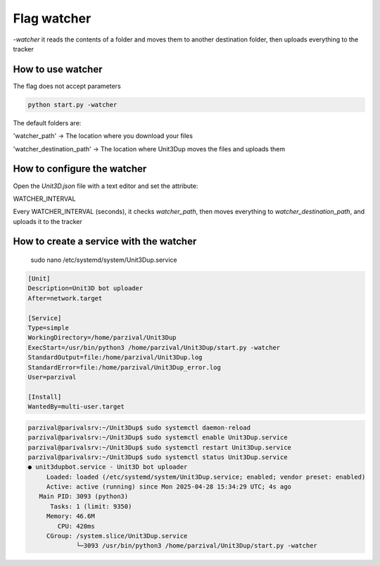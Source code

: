 Flag watcher
############

`-watcher` it reads the contents of a folder and moves them to another destination folder, then uploads everything to the tracker

How to use watcher
==============================

The flag does not accept parameters

.. code-block:: python

    python start.py -watcher

The default folders are:

'watcher_path' -> The location where you download your files

'watcher_destination_path' -> The location where Unit3Dup moves the files and uploads them

How to configure the watcher
==============================

Open the `Unit3D.json` file with a text editor and set the attribute:

WATCHER_INTERVAL

Every WATCHER_INTERVAL (seconds), it checks `watcher_path`, then moves everything to `watcher_destination_path`, and uploads it to the tracker


How to create a service with the watcher
========================================
    sudo nano /etc/systemd/system/Unit3Dup.service

.. code-block:: ini

    [Unit]
    Description=Unit3D bot uploader
    After=network.target

    [Service]
    Type=simple
    WorkingDirectory=/home/parzival/Unit3Dup
    ExecStart=/usr/bin/python3 /home/parzival/Unit3Dup/start.py -watcher
    StandardOutput=file:/home/parzival/Unit3Dup.log
    StandardError=file:/home/parzival/Unit3Dup_error.log
    User=parzival

    [Install]
    WantedBy=multi-user.target

.. code-block:: ini

    parzival@parivalsrv:~/Unit3Dup$ sudo systemctl daemon-reload
    parzival@parivalsrv:~/Unit3Dup$ sudo systemctl enable Unit3Dup.service
    parzival@parivalsrv:~/Unit3Dup$ sudo systemctl restart Unit3Dup.service
    parzival@parivalsrv:~/Unit3Dup$ sudo systemctl status Unit3Dup.service
    ● unit3dupbot.service - Unit3D bot uploader
         Loaded: loaded (/etc/systemd/system/Unit3Dup.service; enabled; vendor preset: enabled)
         Active: active (running) since Mon 2025-04-28 15:34:29 UTC; 4s ago
       Main PID: 3093 (python3)
          Tasks: 1 (limit: 9350)
         Memory: 46.6M
            CPU: 420ms
         CGroup: /system.slice/Unit3Dup.service
                 └─3093 /usr/bin/python3 /home/parzival/Unit3Dup/start.py -watcher


